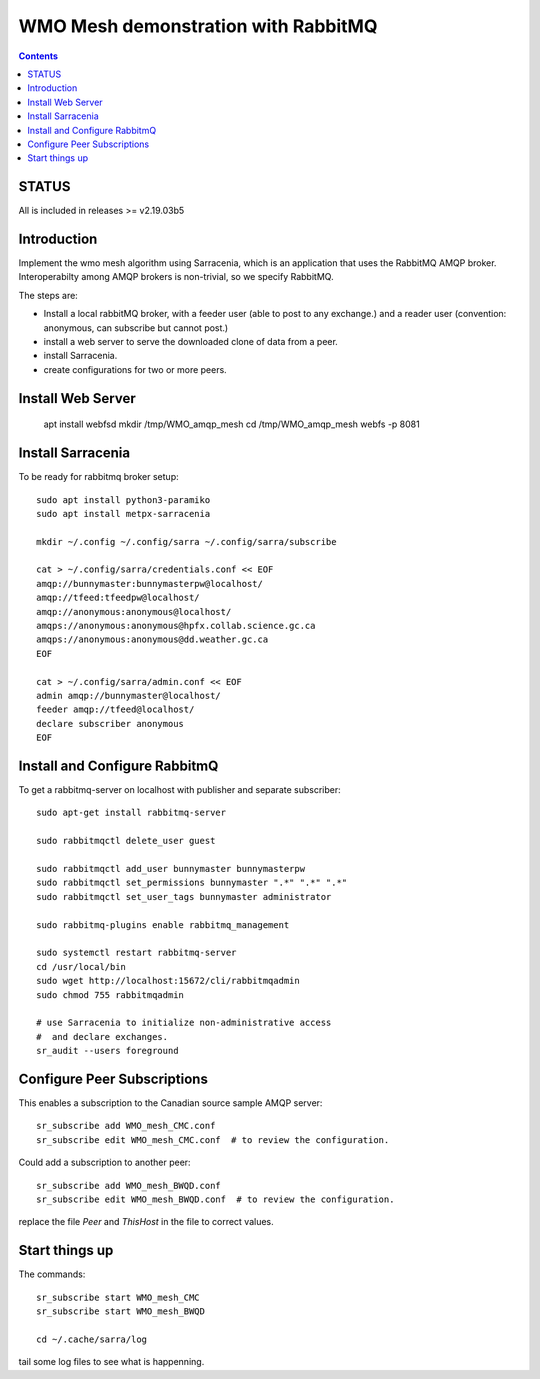 
====================================
WMO Mesh demonstration with RabbitMQ
====================================

.. contents::

STATUS
======

All is included in releases >= v2.19.03b5 


Introduction
============

Implement the wmo mesh algorithm using Sarracenia, which is an application
that uses the RabbitMQ AMQP broker. Interoperabilty among AMQP brokers is
non-trivial, so we specify RabbitMQ.

The steps are:

* Install a local rabbitMQ broker, with a feeder user (able to post to any exchange.)
  and a reader user (convention: anonymous, can subscribe but cannot post.)

* install a web server to serve the downloaded clone of data from a peer.

* install Sarracenia.

* create configurations for two or more peers.


Install Web Server
==================

   apt install webfsd
   mkdir /tmp/WMO_amqp_mesh
   cd /tmp/WMO_amqp_mesh
   webfs -p 8081


Install Sarracenia
==================

.. NOTE: this is currently (2019/03/02) a lie!
   There are some fixes in the git repo, so one would need either
   to clone that, or wait until the next version exists >= 2.19.03


To be ready for rabbitmq broker setup::

   sudo apt install python3-paramiko
   sudo apt install metpx-sarracenia

   mkdir ~/.config ~/.config/sarra ~/.config/sarra/subscribe

   cat > ~/.config/sarra/credentials.conf << EOF
   amqp://bunnymaster:bunnymasterpw@localhost/
   amqp://tfeed:tfeedpw@localhost/
   amqp://anonymous:anonymous@localhost/
   amqps://anonymous:anonymous@hpfx.collab.science.gc.ca
   amqps://anonymous:anonymous@dd.weather.gc.ca
   EOF

   cat > ~/.config/sarra/admin.conf << EOF
   admin amqp://bunnymaster@localhost/
   feeder amqp://tfeed@localhost/
   declare subscriber anonymous
   EOF





Install and Configure RabbitmQ
==============================


To get a rabbitmq-server on localhost with publisher and separate subscriber::

   sudo apt-get install rabbitmq-server

   sudo rabbitmqctl delete_user guest

   sudo rabbitmqctl add_user bunnymaster bunnymasterpw
   sudo rabbitmqctl set_permissions bunnymaster ".*" ".*" ".*"
   sudo rabbitmqctl set_user_tags bunnymaster administrator
   
   sudo rabbitmq-plugins enable rabbitmq_management

   sudo systemctl restart rabbitmq-server
   cd /usr/local/bin
   sudo wget http://localhost:15672/cli/rabbitmqadmin
   sudo chmod 755 rabbitmqadmin

   # use Sarracenia to initialize non-administrative access 
   #  and declare exchanges.
   sr_audit --users foreground


Configure Peer Subscriptions
============================

This enables a subscription to the Canadian source sample AMQP server::

   sr_subscribe add WMO_mesh_CMC.conf
   sr_subscribe edit WMO_mesh_CMC.conf  # to review the configuration.

Could add a subscription to another peer::

   sr_subscribe add WMO_mesh_BWQD.conf
   sr_subscribe edit WMO_mesh_BWQD.conf  # to review the configuration.

replace the file *Peer* and *ThisHost* in the file to correct values.


Start things up
===============

The commands::

  sr_subscribe start WMO_mesh_CMC
  sr_subscribe start WMO_mesh_BWQD

  cd ~/.cache/sarra/log

tail some log files to see what is happenning.


